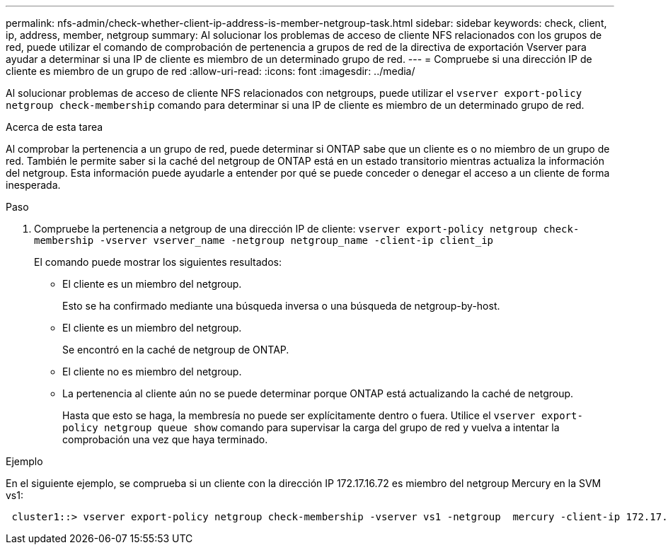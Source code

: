 ---
permalink: nfs-admin/check-whether-client-ip-address-is-member-netgroup-task.html 
sidebar: sidebar 
keywords: check, client, ip, address, member, netgroup 
summary: Al solucionar los problemas de acceso de cliente NFS relacionados con los grupos de red, puede utilizar el comando de comprobación de pertenencia a grupos de red de la directiva de exportación Vserver para ayudar a determinar si una IP de cliente es miembro de un determinado grupo de red. 
---
= Compruebe si una dirección IP de cliente es miembro de un grupo de red
:allow-uri-read: 
:icons: font
:imagesdir: ../media/


[role="lead"]
Al solucionar problemas de acceso de cliente NFS relacionados con netgroups, puede utilizar el `vserver export-policy netgroup check-membership` comando para determinar si una IP de cliente es miembro de un determinado grupo de red.

.Acerca de esta tarea
Al comprobar la pertenencia a un grupo de red, puede determinar si ONTAP sabe que un cliente es o no miembro de un grupo de red. También le permite saber si la caché del netgroup de ONTAP está en un estado transitorio mientras actualiza la información del netgroup. Esta información puede ayudarle a entender por qué se puede conceder o denegar el acceso a un cliente de forma inesperada.

.Paso
. Compruebe la pertenencia a netgroup de una dirección IP de cliente: `vserver export-policy netgroup check-membership -vserver vserver_name -netgroup netgroup_name -client-ip client_ip`
+
El comando puede mostrar los siguientes resultados:

+
** El cliente es un miembro del netgroup.
+
Esto se ha confirmado mediante una búsqueda inversa o una búsqueda de netgroup-by-host.

** El cliente es un miembro del netgroup.
+
Se encontró en la caché de netgroup de ONTAP.

** El cliente no es miembro del netgroup.
** La pertenencia al cliente aún no se puede determinar porque ONTAP está actualizando la caché de netgroup.
+
Hasta que esto se haga, la membresía no puede ser explícitamente dentro o fuera. Utilice el `vserver export-policy netgroup queue show` comando para supervisar la carga del grupo de red y vuelva a intentar la comprobación una vez que haya terminado.





.Ejemplo
En el siguiente ejemplo, se comprueba si un cliente con la dirección IP 172.17.16.72 es miembro del netgroup Mercury en la SVM vs1:

[listing]
----
 cluster1::> vserver export-policy netgroup check-membership -vserver vs1 -netgroup  mercury -client-ip 172.17.16.72
----